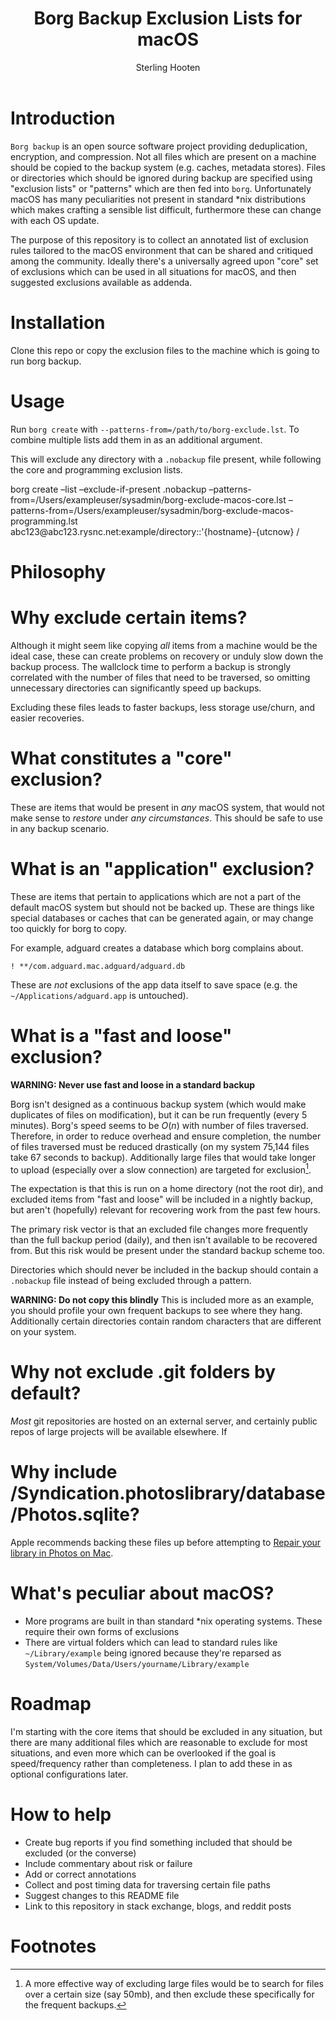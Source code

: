 #+TITLE: Borg Backup Exclusion Lists for macOS
#+AUTHOR: Sterling Hooten
#+DATE: 
#+CREATED: [2022-10-25 Tue 22:34]
#+MODIFIED: 
#+FILETAGS:
* Introduction
=Borg backup= is an open source software project providing deduplication, encryption, and compression. Not all files which are present on a machine should be copied to the backup system (e.g. caches, metadata stores). Files or directories which should be ignored during backup are specified using "exclusion lists" or "patterns" which are then fed into =borg=. Unfortunately macOS has many peculiarities not present in standard *nix distributions which makes crafting a sensible list difficult, furthermore these can change with each OS update.

The purpose of this repository is to collect an annotated list of exclusion rules tailored to the macOS environment that can be shared and critiqued among the community. Ideally there's a  universally agreed upon "core" set of exclusions which can be used in all situations for macOS, and then suggested exclusions available as addenda.

* Installation
Clone this repo or copy the exclusion files to the machine which is going to run borg backup.
* Usage
Run =borg create= with =--patterns-from=/path/to/borg-exclude.lst=. To combine multiple lists add them in as an additional argument.

This will exclude any directory with a =.nobackup= file present, while following the core and programming exclusion lists.
#+caption: Example borg command using multiple exclusion lists
#+begin_example sh
borg create --list --exclude-if-present .nobackup --patterns-from=/Users/exampleuser/sysadmin/borg-exclude-macos-core.lst
--patterns-from=/Users/exampleuser/sysadmin/borg-exclude-macos-programming.lst abc123@abc123.rysnc.net:example/directory::'{hostname}-{utcnow} /
#+end_example
* Philosophy

* Why exclude certain items?
Although it might seem like copying /all/ items from a machine would be the ideal case, these can create problems on recovery or unduly slow down the backup process. The wallclock time to perform a backup is strongly correlated with the number of files that need to be traversed, so omitting unnecessary directories can significantly speed up backups.

Excluding these files leads to faster backups, less storage use/churn, and easier recoveries.
* What constitutes a "core" exclusion?
These are items that would be present in /any/ macOS system, that would not make sense to /restore/ under /any circumstances/. This should be safe to use in any backup scenario.
* What is an "application" exclusion?
These are items that pertain to applications which are not a part of the default macOS system but should not be backed up. These are things like special databases or caches that can be generated again, or may change too quickly for borg to copy.

For example, adguard creates a database which borg complains about.
#+begin_example
! **/com.adguard.mac.adguard/adguard.db
#+end_example

These are /not/ exclusions of the app data itself to save space (e.g. the =~/Applications/adguard.app= is untouched).
* What is a "fast and loose" exclusion?
*WARNING: Never use fast and loose in a standard backup*

Borg isn't designed as a continuous backup system (which would make duplicates of files on modification), but it can be run frequently (every 5 minutes). Borg's speed seems to be $O(n)$ with number of files traversed. Therefore, in order to reduce overhead and ensure completion, the number of files traversed must be reduced drastically (on my system 75,144 files take 67 seconds to backup). Additionally large files that would take longer to upload (especially over a slow connection) are targeted for exclusion[fn:1].

The expectation is that this is run on a home directory (not the root dir), and excluded items from "fast and loose" will be included in a nightly backup, but aren't (hopefully) relevant for recovering work from the past few hours.

The primary risk vector is that an excluded file changes more frequently than the full backup period (daily), and then isn't available to be recovered from. But this risk would be present under the standard backup scheme too.

Directories which should never be included in the backup should contain a =.nobackup= file instead of being excluded through a pattern.

*WARNING: Do not copy this blindly*
This is included more as an example, you should profile your own frequent backups to see where they hang. Additionally certain directories contain random characters that are different on your system.


* Why not exclude .git folders by default?
/Most/ git repositories are hosted on an external server, and certainly public repos of large projects will be available elsewhere. If
* Why include /Syndication.photoslibrary/database/Photos.sqlite?
Apple recommends backing these files up before attempting to [[https://support.apple.com/guide/photos/repair-the-library-pht6be18f93/mac][Repair your library in Photos on Mac]].
* What's peculiar about macOS?
- More programs are built in than standard *nix operating systems. These require their own forms of exclusions
- There are virtual folders which can lead to standard rules like =~/Library/example= being ignored because they're reparsed as =System/Volumes/Data/Users/yourname/Library/example=
* Roadmap
I'm starting with the core items that should be excluded in any situation, but there are many additional files which are reasonable to exclude for most situations, and even more which can be overlooked if the goal is speed/frequency rather than completeness. I plan to add these in as optional configurations later.
* How to help
- Create bug reports if you find something included that should be excluded (or the converse)
- Include commentary about risk or failure
- Add or correct annotations
- Collect and post timing data for traversing certain file paths
- Suggest changes to this README file
- Link to this repository in stack exchange, blogs, and reddit posts

* Footnotes

[fn:1] A more effective way of excluding large files would be to search for files over a certain size (say 50mb), and then exclude these specifically for the frequent backups.
